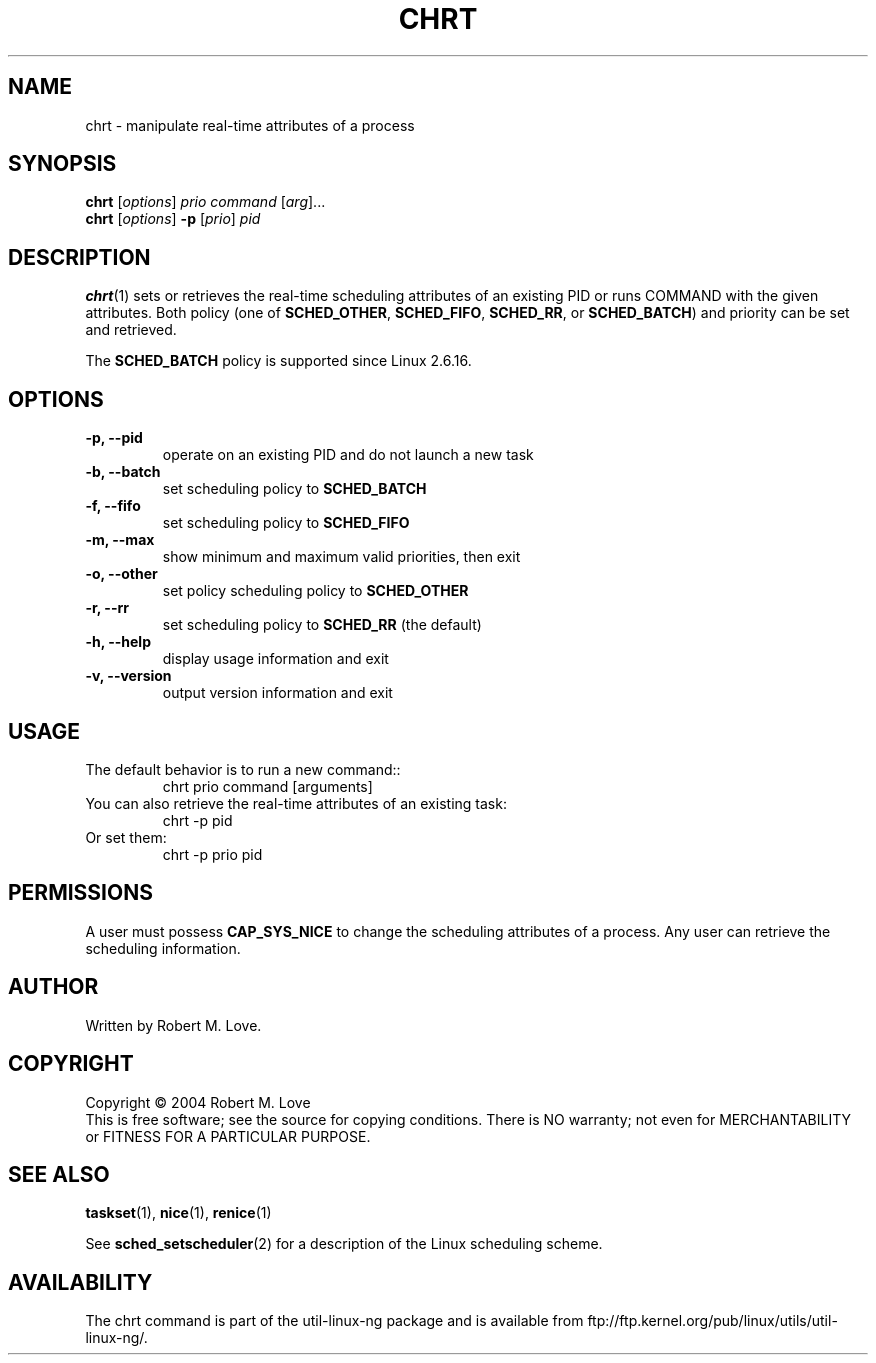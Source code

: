 .\" chrt(1) manpage
.\"
.\" Copyright (C) 2004 Robert Love
.\"
.\" This is free documentation; you can redistribute it and/or
.\" modify it under the terms of the GNU General Public License as
.\" published by the Free Software Foundation; either version 2 of
.\" the License.
.\"
.\" The GNU General Public License's references to "object code"
.\" and "executables" are to be interpreted as the output of any
.\" document formatting or typesetting system, including
.\" intermediate and printed output.
.\"
.\" This manual is distributed in the hope that it will be useful,
.\" but WITHOUT ANY WARRANTY; without even the implied warranty of
.\" MERCHANTABILITY or FITNESS FOR A PARTICULAR PURPOSE.  See the
.\" GNU General Public License for more details.
.\"
.\" You should have received a copy of the GNU General Public
.\" License along with this manual; if not, write to the Free
.\" Software Foundation, Inc., 59 Temple Place, Suite 330, Boston, MA 02111,
.\" USA.
.\"
.\" 2002-05-11 Robert Love <rml@tech9.net>
.\" 	Initial version
.\"
.TH CHRT "1" "Apr 2003" "schedutils" "Linux User's Manual"
.SH NAME
chrt \- manipulate real-time attributes of a process
.SH SYNOPSIS
.B chrt
.RI [ options ]\  prio
.IR command\  [ arg ]...
.br
.B chrt
.RI [ options ]
.B \-p
.RI [ prio ]\  pid
.SH DESCRIPTION
.PP
.BR chrt (1)
sets or retrieves the real-time scheduling attributes of an existing PID or
runs COMMAND with the given attributes.  Both policy (one of
.BR SCHED_OTHER ,
.BR SCHED_FIFO ,
.BR SCHED_RR ,
or
.BR SCHED_BATCH )
and priority can be set and retrieved.
.PP
The
.BR SCHED_BATCH
policy is supported since Linux 2.6.16.
.SH OPTIONS
.TP
.B -p, --pid
operate on an existing PID and do not launch a new task
.TP
.B -b, --batch
set scheduling policy to
.BR SCHED_BATCH
.TP
.B -f, --fifo
set scheduling policy to
.BR SCHED_FIFO
.TP
.B -m, --max
show minimum and maximum valid priorities, then exit
.TP
.B -o, --other
set policy scheduling policy to
.BR SCHED_OTHER
.TP
.B -r, --rr
set scheduling policy to
.BR SCHED_RR
(the default)
.TP
.B -h, --help
display usage information and exit
.TP
.B -v, --version
output version information and exit
.SH USAGE
.TP
The default behavior is to run a new command::
chrt prio command [arguments]
.TP
You can also retrieve the real-time attributes of an existing task:
chrt -p pid
.TP
Or set them:
chrt -p prio pid
.SH PERMISSIONS
A user must possess
.BR CAP_SYS_NICE
to change the scheduling attributes of a process.  Any user can retrieve the
scheduling information.
.SH AUTHOR
Written by Robert M. Love.
.SH COPYRIGHT
Copyright \(co 2004 Robert M. Love
.br
This is free software; see the source for copying conditions.  There is NO
warranty; not even for MERCHANTABILITY or FITNESS FOR A PARTICULAR PURPOSE.
.SH "SEE ALSO"
.BR taskset (1),
.BR nice (1),
.BR renice (1)
.sp
See
.BR sched_setscheduler (2)
for a description of the Linux scheduling scheme.
.SH AVAILABILITY
The chrt command is part of the util-linux-ng package and is available from
ftp://ftp.kernel.org/pub/linux/utils/util-linux-ng/.
